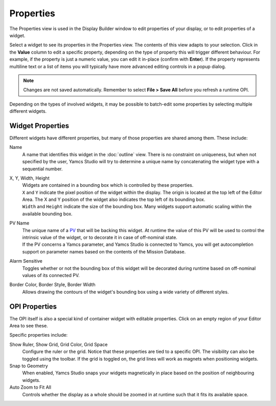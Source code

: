 Properties
==========

The Properties view is used in the Display Builder window to edit properties of your display, or to edit properties of a widget.

Select a widget to see its properties in the Properties view. The contents of this view adapts to your selection. Click in the **Value** column to edit a specific property, depending on the type of property this will trigger different behaviour. For example, if the property is just a numeric value, you can edit it in-place (confirm with **Enter**). If the property represents multiline text or a list of items you will typically have more advanced editing controls in a popup dialog.

.. image:: _images/properties.png
    :alt: Properties
    :align: center

.. note::

    Changes are not saved automatically. Remember to select **File > Save All** before you refresh a runtime OPI.


Depending on the types of involved widgets, it may be possible to batch-edit some properties by selecting multiple different widgets.

Widget Properties
-----------------

Different widgets have different properties, but many of those properties are shared among them. These include:

Name
    A name that identifies this widget in the :doc:`outline` view. There is no constraint on uniqueness, but when not specified by the user, Yamcs Studio will try to determine a unique name by concatenating the widget type with a sequential number.

X, Y, Width, Height
    | Widgets are contained in a bounding box which is controlled by these properties.
    | ``X`` and ``Y`` indicate the pixel position of the widget within the display. The origin is located at the top left of the Editor Area. The X and Y position of the widget also indicates the top left of its bounding box.
    | ``Width`` and ``Height`` indicate the size of the bounding box. Many widgets support automatic scaling within the available bounding box.

PV Name
    | The unique name of a `PV <../pv/index>`_ that will be backing this widget. At runtime the value of this PV will be used to control the intrinsic value of the widget, or to decorate it in case of off-nominal state.
    | If the PV concerns a Yamcs parameter, and Yamcs Studio is connected to Yamcs, you will get autocompletion support on parameter names based on the contents of the Mission Database.

Alarm Sensitive
    Toggles whether or not the bounding box of this widget will be decorated during runtime based on off-nominal values of its connected PV.

Border Color, Border Style, Border Width
    Allows drawing the contours of the widget's bounding box using a wide variety of different styles.


OPI Properties
--------------

The OPI itself is also a special kind of container widget with editable properties. Click on an empty region of your Editor Area to see these.

Specific properties include:

Show Ruler, Show Grid, Grid Color, Grid Space
    Configure the ruler or the grid. Notice that these properties are tied to a specific OPI. The visibility can also be toggled using the toolbar. If the grid is toggled on, the grid lines will work as magnets when positioning widgets.

Snap to Geometry
    When enabled, Yamcs Studio snaps your widgets magnetically in place based on the position of neighbouring widgets.

Auto Zoom to Fit All
    Controls whether the display as a whole should be zoomed in at runtime such that it fits its available space.

